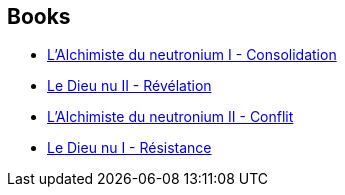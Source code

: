 :jbake-type: post
:jbake-status: published
:jbake-title: Night's Dawn
:jbake-tags: serie
:jbake-date: 2008-07-21
:jbake-depth: ../../
:jbake-uri: goodreads/series/Night_s_Dawn.adoc
:jbake-source: https://www.goodreads.com/series/43318
:jbake-style: goodreads goodreads-serie no-index

## Books
* link:../books/9782266119481.html[L'Alchimiste du neutronium I - Consolidation]
* link:../books/9782266136150.html[Le Dieu nu II - Révélation]
* link:../books/9782266123006.html[L'Alchimiste du neutronium II - Conflit]
* link:../books/9782266133579.html[Le Dieu nu I - Résistance]
